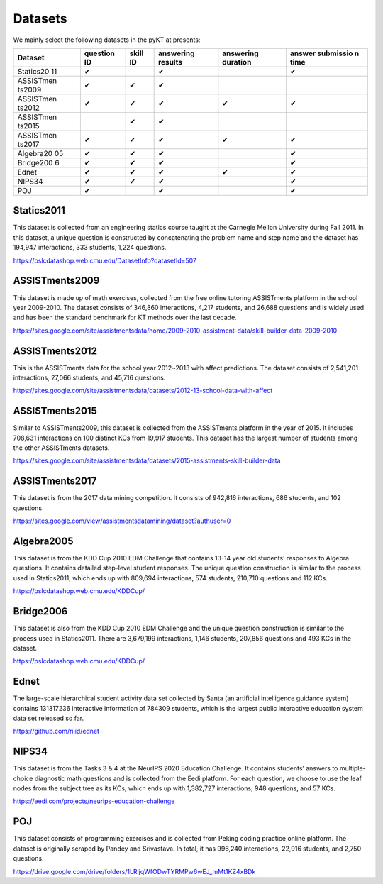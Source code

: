 Datasets
========

We mainly select the following datasets in the pyKT at presents:

+-----------+-----------+-----------+-----------+-----------+-----------+
| Dataset   | question  | skill ID  | answering | answering | answer    |
|           | ID        |           | results   | duration  | submissio |
|           |           |           |           |           | n         |
|           |           |           |           |           | time      |
+===========+===========+===========+===========+===========+===========+
| Statics20 | ✔         |           | ✔         |           | ✔         |
| 11        |           |           |           |           |           |
+-----------+-----------+-----------+-----------+-----------+-----------+
| ASSISTmen | ✔         | ✔         | ✔         |           |           |
| ts2009    |           |           |           |           |           |
+-----------+-----------+-----------+-----------+-----------+-----------+
| ASSISTmen | ✔         | ✔         | ✔         | ✔         | ✔         |
| ts2012    |           |           |           |           |           |
+-----------+-----------+-----------+-----------+-----------+-----------+
| ASSISTmen |           | ✔         | ✔         |           |           |
| ts2015    |           |           |           |           |           |
+-----------+-----------+-----------+-----------+-----------+-----------+
| ASSISTmen | ✔         | ✔         | ✔         | ✔         | ✔         |
| ts2017    |           |           |           |           |           |
+-----------+-----------+-----------+-----------+-----------+-----------+
| Algebra20 | ✔         | ✔         | ✔         |           | ✔         |
| 05        |           |           |           |           |           |
+-----------+-----------+-----------+-----------+-----------+-----------+
| Bridge200 | ✔         | ✔         | ✔         |           | ✔         |
| 6         |           |           |           |           |           |
+-----------+-----------+-----------+-----------+-----------+-----------+
| Ednet     | ✔         | ✔         | ✔         | ✔         | ✔         |
+-----------+-----------+-----------+-----------+-----------+-----------+
| NIPS34    | ✔         | ✔         | ✔         |           | ✔         |
+-----------+-----------+-----------+-----------+-----------+-----------+
| POJ       | ✔         |           | ✔         |           | ✔         |
+-----------+-----------+-----------+-----------+-----------+-----------+

Statics2011
-----------

This dataset is collected from an engineering statics course taught at
the Carnegie Mellon University during Fall 2011. In this dataset, a
unique question is constructed by concatenating the problem name and
step name and the dataset has 194,947 interactions, 333 students, 1,224
questions.

https://pslcdatashop.web.cmu.edu/DatasetInfo?datasetId=507

ASSISTments2009
---------------

This dataset is made up of math exercises, collected from the free
online tutoring ASSISTments platform in the school year 2009-2010. The
dataset consists of 346,860 interactions, 4,217 students, and 26,688
questions and is widely used and has been the standard benchmark for KT
methods over the last decade.

https://sites.google.com/site/assistmentsdata/home/2009-2010-assistment-data/skill-builder-data-2009-2010

ASSISTments2012
---------------

This is the ASSISTments data for the school year 2012~2013 with affect
predictions. The dataset consists of 2,541,201 interactions, 27,066
students, and 45,716 questions.

https://sites.google.com/site/assistmentsdata/datasets/2012-13-school-data-with-affect

ASSISTments2015
---------------

Similar to ASSISTments2009, this dataset is collected from the
ASSISTments platform in the year of 2015. It includes 708,631
interactions on 100 distinct KCs from 19,917 students. This dataset has
the largest number of students among the other ASSISTments datasets.

https://sites.google.com/site/assistmentsdata/datasets/2015-assistments-skill-builder-data

ASSISTments2017
---------------

This dataset is from the 2017 data mining competition. It consists of
942,816 interactions, 686 students, and 102 questions.

https://sites.google.com/view/assistmentsdatamining/dataset?authuser=0

Algebra2005
-----------

This dataset is from the KDD Cup 2010 EDM Challenge that contains 13-14
year old students’ responses to Algebra questions. It contains detailed
step-level student responses. The unique question construction is
similar to the process used in Statics2011, which ends up with 809,694
interactions, 574 students, 210,710 questions and 112 KCs.

https://pslcdatashop.web.cmu.edu/KDDCup/

Bridge2006
----------

This dataset is also from the KDD Cup 2010 EDM Challenge and the unique
question construction is similar to the process used in Statics2011.
There are 3,679,199 interactions, 1,146 students, 207,856 questions and
493 KCs in the dataset.

https://pslcdatashop.web.cmu.edu/KDDCup/

Ednet
-----

The large-scale hierarchical student activity data set collected by
Santa (an artificial intelligence guidance system) contains 131317236
interactive information of 784309 students, which is the largest public
interactive education system data set released so far.

https://github.com/riiid/ednet

NIPS34
------

This dataset is from the Tasks 3 & 4 at the NeurIPS 2020 Education
Challenge. It contains students’ answers to multiple-choice diagnostic
math questions and is collected from the Eedi platform. For each
question, we choose to use the leaf nodes from the subject tree as its
KCs, which ends up with 1,382,727 interactions, 948 questions, and 57
KCs.

https://eedi.com/projects/neurips-education-challenge

POJ
---

This dataset consists of programming exercises and is collected from
Peking coding practice online platform. The dataset is originally
scraped by Pandey and Srivastava. In total, it has 996,240 interactions,
22,916 students, and 2,750 questions.

https://drive.google.com/drive/folders/1LRljqWfODwTYRMPw6wEJ_mMt1KZ4xBDk
